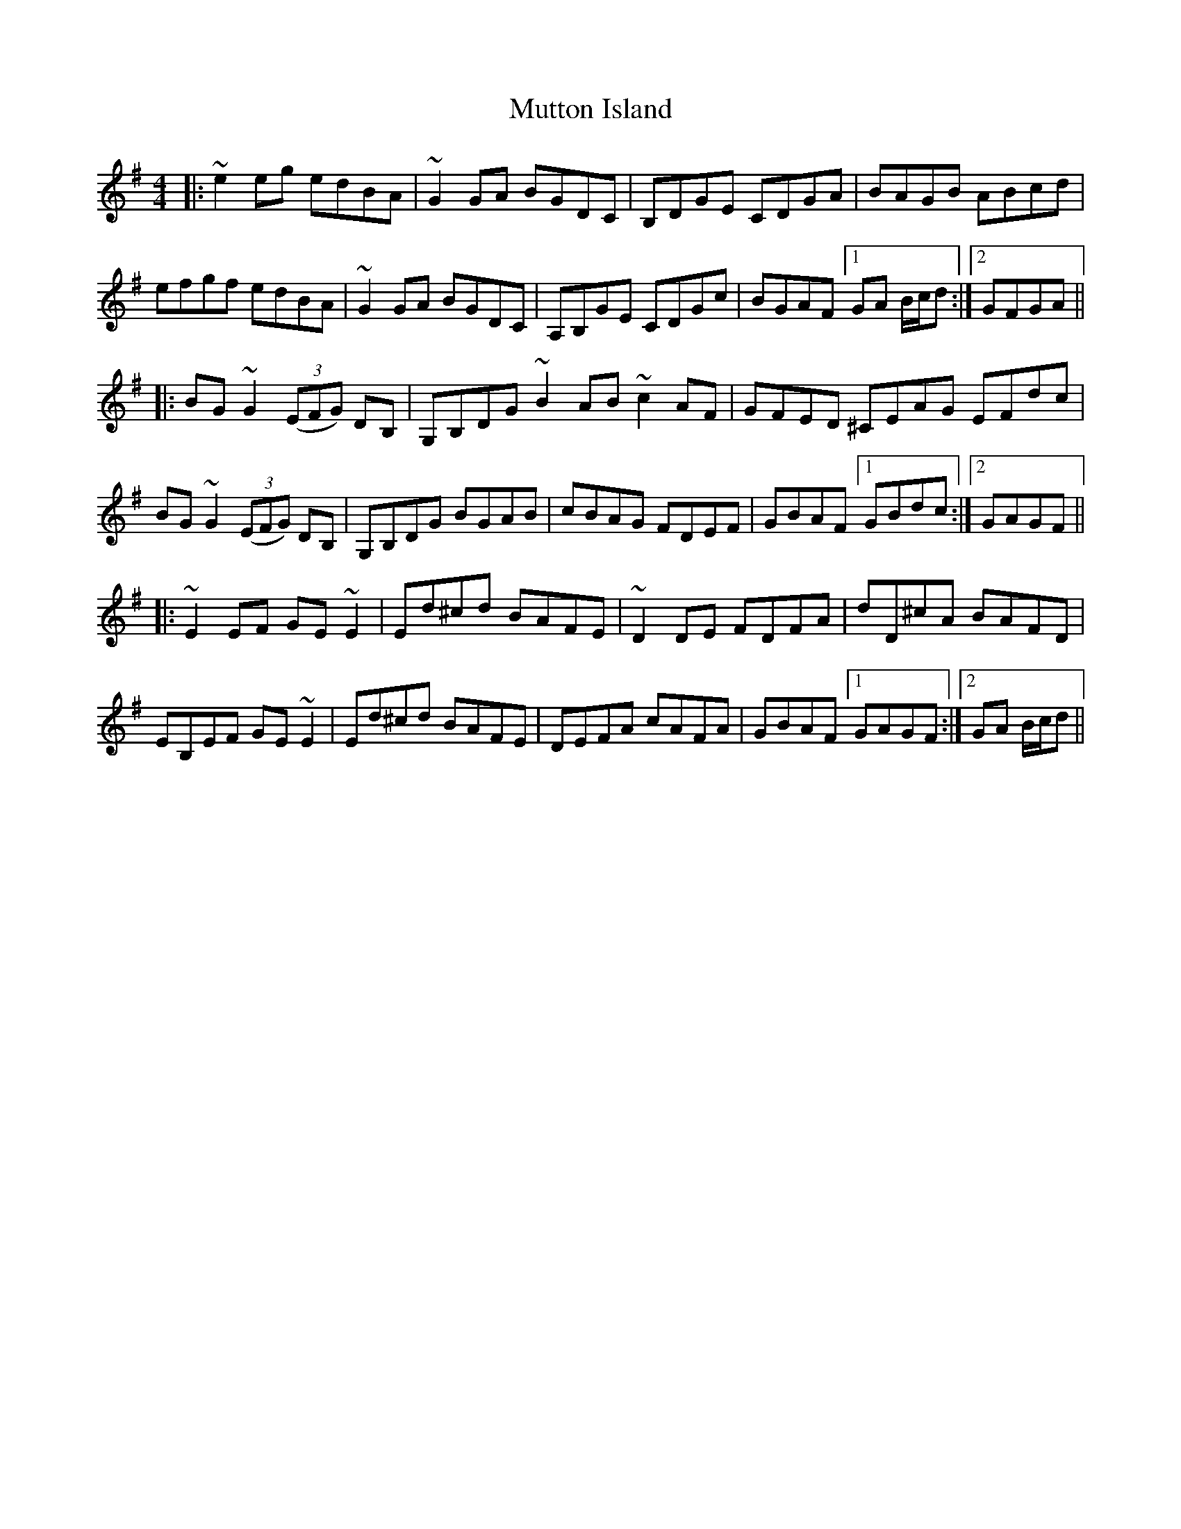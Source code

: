 X: 28683
T: Mutton Island
R: reel
M: 4/4
K: Gmajor
|:~e2eg edBA|~G2GA BGDC|B,DGE CDGA|BAGB ABcd|
efgf edBA|~G2GA BGDC|A,B,GE CDGc|BGAF [1GA B/c/d:|2 GFGA||
|:BG~G2 (3(EFG) DB,|G,B,DG ~B2AB ~c2AF|GFED ^CEAG EFdc|
BG~G2 (3(EFG) DB,|G,B,DG BGAB|cBAG FDEF|GBAF [1GBdc:|2 GAGF||
|:~E2EF GE~E2|Ed^cd BAFE|~D2DE FDFA|dD^cA BAFD|
EB,EF GE~E2|Ed^cd BAFE|DEFA cAFA|GBAF [1GAGF:|2 GA B/c/d||

